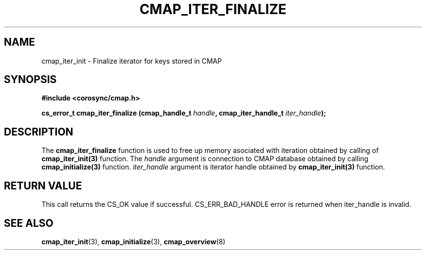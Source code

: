 .\"/*
.\" * Copyright (c) 2012 Red Hat, Inc.
.\" *
.\" * All rights reserved.
.\" *
.\" * Author: Jan Friesse (jfriesse@redhat.com)
.\" *
.\" * This software licensed under BSD license, the text of which follows:
.\" *
.\" * Redistribution and use in source and binary forms, with or without
.\" * modification, are permitted provided that the following conditions are met:
.\" *
.\" * - Redistributions of source code must retain the above copyright notice,
.\" *   this list of conditions and the following disclaimer.
.\" * - Redistributions in binary form must reproduce the above copyright notice,
.\" *   this list of conditions and the following disclaimer in the documentation
.\" *   and/or other materials provided with the distribution.
.\" * - Neither the name of the Red Hat, Inc. nor the names of its
.\" *   contributors may be used to endorse or promote products derived from this
.\" *   software without specific prior written permission.
.\" *
.\" * THIS SOFTWARE IS PROVIDED BY THE COPYRIGHT HOLDERS AND CONTRIBUTORS "AS IS"
.\" * AND ANY EXPRESS OR IMPLIED WARRANTIES, INCLUDING, BUT NOT LIMITED TO, THE
.\" * IMPLIED WARRANTIES OF MERCHANTABILITY AND FITNESS FOR A PARTICULAR PURPOSE
.\" * ARE DISCLAIMED. IN NO EVENT SHALL THE COPYRIGHT OWNER OR CONTRIBUTORS BE
.\" * LIABLE FOR ANY DIRECT, INDIRECT, INCIDENTAL, SPECIAL, EXEMPLARY, OR
.\" * CONSEQUENTIAL DAMAGES (INCLUDING, BUT NOT LIMITED TO, PROCUREMENT OF
.\" * SUBSTITUTE GOODS OR SERVICES; LOSS OF USE, DATA, OR PROFITS; OR BUSINESS
.\" * INTERRUPTION) HOWEVER CAUSED AND ON ANY THEORY OF LIABILITY, WHETHER IN
.\" * CONTRACT, STRICT LIABILITY, OR TORT (INCLUDING NEGLIGENCE OR OTHERWISE)
.\" * ARISING IN ANY WAY OUT OF THE USE OF THIS SOFTWARE, EVEN IF ADVISED OF
.\" * THE POSSIBILITY OF SUCH DAMAGE.
.\" */
.TH "CMAP_ITER_FINALIZE" 3 "06/02/2012" "corosync Man Page" "Corosync Cluster Engine Programmer's Manual"

.SH NAME
.P
cmap_iter_init \- Finalize iterator for keys stored in CMAP

.SH SYNOPSIS
.P
\fB#include <corosync/cmap.h>\fR

.P
\fBcs_error_t
cmap_iter_finalize (cmap_handle_t \fIhandle\fB, cmap_iter_handle_t \fIiter_handle\fB);\fR

.SH DESCRIPTION
.P
The
.B cmap_iter_finalize
function is used to free up memory asociated with iteration obtained by calling of
.B cmap_iter_init(3)
function.
The
.I handle
argument is connection to CMAP database obtained by calling
.B cmap_initialize(3)
function.
.I iter_handle
argument is iterator handle obtained by
.B cmap_iter_init(3)
function.

.SH RETURN VALUE
This call returns the CS_OK value if successful. CS_ERR_BAD_HANDLE error is returned when iter_handle
is invalid.

.SH "SEE ALSO"
.BR cmap_iter_init (3),
.BR cmap_initialize (3),
.BR cmap_overview (8)

